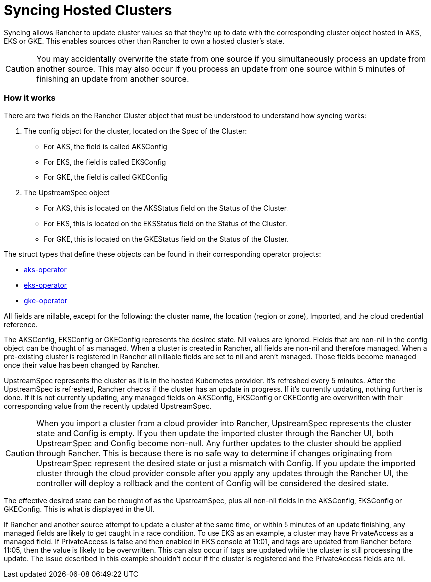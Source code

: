 = Syncing Hosted Clusters

Syncing allows Rancher to update cluster values so that they're up to date with the corresponding cluster object hosted in AKS, EKS or GKE. This enables sources other than Rancher to own a hosted cluster's state.
[CAUTION]
====
You may accidentally overwrite the state from one source if you simultaneously process an update from another source. This may also occur if you process an update from one source within 5 minutes of finishing an update from another source.
====


=== How it works

There are two fields on the Rancher Cluster object that must be understood to understand how syncing works:

. The config object for the cluster, located on the Spec of the Cluster:
 ** For AKS, the field is called AKSConfig
 ** For EKS, the field is called EKSConfig
 ** For GKE, the field is called GKEConfig
. The UpstreamSpec object
 ** For AKS, this is located on the AKSStatus field on the Status of the Cluster.
 ** For EKS, this is located on the EKSStatus field on the Status of the Cluster.
 ** For GKE, this is located on the GKEStatus field on the Status of the Cluster.

The struct types that define these objects can be found in their corresponding operator projects:

* https://github.com/rancher/aks-operator/blob/master/pkg/apis/aks.cattle.io/v1/types.go[aks-operator]
* https://github.com/rancher/eks-operator/blob/master/pkg/apis/eks.cattle.io/v1/types.go[eks-operator]
* https://github.com/rancher/gke-operator/blob/master/pkg/apis/gke.cattle.io/v1/types.go[gke-operator]

All fields  are nillable, except for the following: the cluster name, the location (region or zone), Imported, and the cloud credential reference.

The AKSConfig, EKSConfig or GKEConfig represents the desired state. Nil values are ignored. Fields that are non-nil in the config object can be thought of as managed. When a cluster is created in Rancher, all fields are non-nil and therefore managed. When a pre-existing cluster is registered in Rancher all nillable fields are set to nil and aren't managed. Those fields become managed once their value has been changed by Rancher.

UpstreamSpec represents the cluster as it is in the hosted Kubernetes provider. It's refreshed every 5 minutes. After the UpstreamSpec is refreshed, Rancher checks if the cluster has an update in progress. If it's currently updating, nothing further is done. If it is not currently updating, any managed fields on AKSConfig, EKSConfig or GKEConfig are overwritten with their corresponding value from the recently updated UpstreamSpec.
[CAUTION]
====
When you import a cluster from a cloud provider into Rancher, UpstreamSpec represents the cluster state and Config is empty. If you then update the imported cluster through the Rancher UI, both UpstreamSpec and Config become non-null. Any further updates to the cluster should be applied through Rancher. This is because there is no safe way to determine if changes originating from UpstreamSpec represent the desired state or just a mismatch with Config. If you update the imported cluster through the cloud provider console after you apply any updates through the Rancher UI, the controller will deploy a rollback and the content of Config will be considered the desired state.
====


The effective desired state can be thought of as the UpstreamSpec, plus all non-nil fields in the AKSConfig, EKSConfig or GKEConfig. This is what is displayed in the UI.

If Rancher and another source attempt to update a cluster at the same time, or within 5 minutes of an update finishing, any managed fields are likely to get caught in a race condition. To use EKS as an example, a cluster may have PrivateAccess as a managed field. If PrivateAccess is false and then enabled in EKS console at 11:01, and tags are updated from Rancher before 11:05, then the value is likely to be overwritten. This can also occur if tags are updated while the cluster is still processing the update. The issue described in this example shouldn't occur if the cluster is registered and the PrivateAccess fields are nil.
